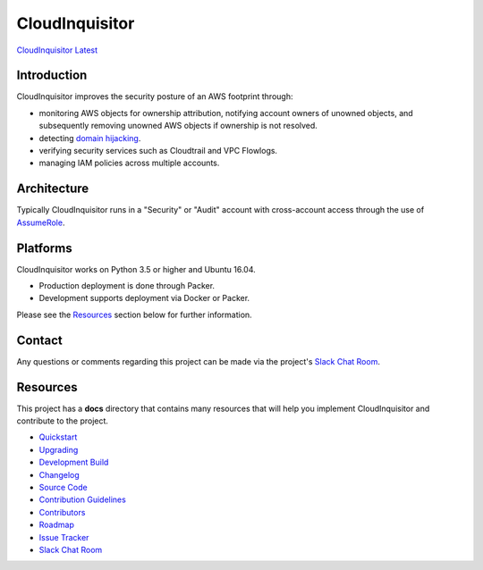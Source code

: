 ###############
CloudInquisitor
###############
`CloudInquisitor Latest </releases/latest>`_

============
Introduction
============

CloudInquisitor improves the security posture of an AWS footprint through:

* monitoring AWS objects for ownership attribution, notifying account owners of unowned objects, and subsequently removing unowned AWS objects if ownership is not resolved.
* detecting `domain hijacking <https://labs.detectify.com/2014/10/21/hostile-subdomain-takeover-using-herokugithubdesk-more/>`_.
* verifying security services such as Cloudtrail and VPC Flowlogs.
* managing IAM policies across multiple accounts.

============
Architecture
============

Typically CloudInquisitor runs in a "Security" or "Audit" account with cross-account access through the use of `AssumeRole <https://docs.aws.amazon.com/STS/latest/APIReference/API_AssumeRole.html>`_.

=========
Platforms
=========

CloudInquisitor works on Python 3.5 or higher and Ubuntu 16.04. 

* Production deployment is done through Packer.
* Development supports deployment via Docker or Packer.

Please see the `Resources`_ section below for further information.

=======
Contact
=======

Any questions or comments regarding this project can be made via the project's `Slack Chat Room <https://cinq.slack.com>`_.

=========
Resources
=========

This project has a **docs** directory that contains many resources that will help you implement CloudInquisitor and contribute to the project.

* `Quickstart <docs/quickstart.rst>`_
* `Upgrading <docs/upgrade.rst>`_
* `Development Build <docs/develop.rst>`_
* `Changelog <docs/changelog.rst>`_
* `Source Code <https://www.github.com/riotgames/CloudInquisitor>`_
* `Contribution Guidelines <docs/contributing.rst>`_
* `Contributors <docs/contributors.rst>`_
* `Roadmap <docs/roadmap.rst>`_
* `Issue Tracker <../../issues>`_
* `Slack Chat Room <https://cinq.slack.com>`_
